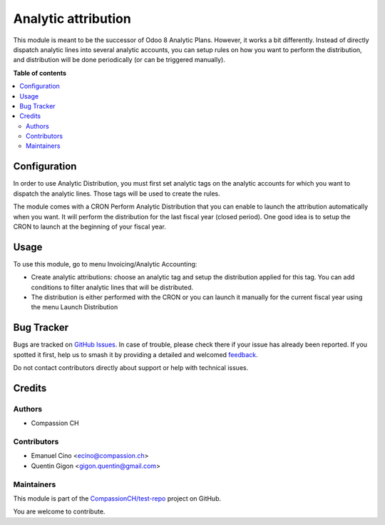 ====================
Analytic attribution
====================

.. 
   !!!!!!!!!!!!!!!!!!!!!!!!!!!!!!!!!!!!!!!!!!!!!!!!!!!!
   !! This file is generated by oca-gen-addon-readme !!
   !! changes will be overwritten.                   !!
   !!!!!!!!!!!!!!!!!!!!!!!!!!!!!!!!!!!!!!!!!!!!!!!!!!!!
   !! source digest: sha256:bb127fa2ae85e89a77954af616c239bd36a10006ee77aa56ed35a1bd0bdda63a
   !!!!!!!!!!!!!!!!!!!!!!!!!!!!!!!!!!!!!!!!!!!!!!!!!!!!

.. |badge1| image:: https://img.shields.io/badge/maturity-Production%2FStable-green.png
    :target: https://odoo-community.org/page/development-status
    :alt: Production/Stable
.. |badge2| image:: https://img.shields.io/badge/licence-AGPL--3-blue.png
    :target: http://www.gnu.org/licenses/agpl-3.0-standalone.html
    :alt: License: AGPL-3
.. |badge3| image:: https://img.shields.io/badge/github-CompassionCH%2Ftest--repo-lightgray.png?logo=github
    :target: https://github.com/CompassionCH/test-repo/tree/14.0/account_analytic_attribution
    :alt: CompassionCH/test-repo

|badge1| |badge2| |badge3|

This module is meant to be the successor of Odoo 8 Analytic Plans.
However, it works a bit differently. Instead of directly dispatch
analytic lines into several analytic accounts, you can setup rules on
how you want to perform the distribution, and distribution will be done
periodically (or can be triggered manually).

**Table of contents**

.. contents::
   :local:

Configuration
=============

In order to use Analytic Distribution, you must first set analytic tags
on the analytic accounts for which you want to dispatch the analytic
lines. Those tags will be used to create the rules.

The module comes with a CRON Perform Analytic Distribution that you can
enable to launch the attribution automatically when you want. It will
perform the distribution for the last fiscal year (closed period). One
good idea is to setup the CRON to launch at the beginning of your fiscal
year.

Usage
=====

To use this module, go to menu Invoicing/Analytic Accounting:

-  Create analytic attributions: choose an analytic tag and setup the
   distribution applied for this tag. You can add conditions to filter
   analytic lines that will be distributed.
-  The distribution is either performed with the CRON or you can launch
   it manually for the current fiscal year using the menu Launch
   Distribution

Bug Tracker
===========

Bugs are tracked on `GitHub Issues <https://github.com/CompassionCH/test-repo/issues>`_.
In case of trouble, please check there if your issue has already been reported.
If you spotted it first, help us to smash it by providing a detailed and welcomed
`feedback <https://github.com/CompassionCH/test-repo/issues/new?body=module:%20account_analytic_attribution%0Aversion:%2014.0%0A%0A**Steps%20to%20reproduce**%0A-%20...%0A%0A**Current%20behavior**%0A%0A**Expected%20behavior**>`_.

Do not contact contributors directly about support or help with technical issues.

Credits
=======

Authors
-------

* Compassion CH

Contributors
------------

-  Emanuel Cino <ecino@compassion.ch>
-  Quentin Gigon <gigon.quentin@gmail.com>

Maintainers
-----------

This module is part of the `CompassionCH/test-repo <https://github.com/CompassionCH/test-repo/tree/14.0/account_analytic_attribution>`_ project on GitHub.

You are welcome to contribute.
